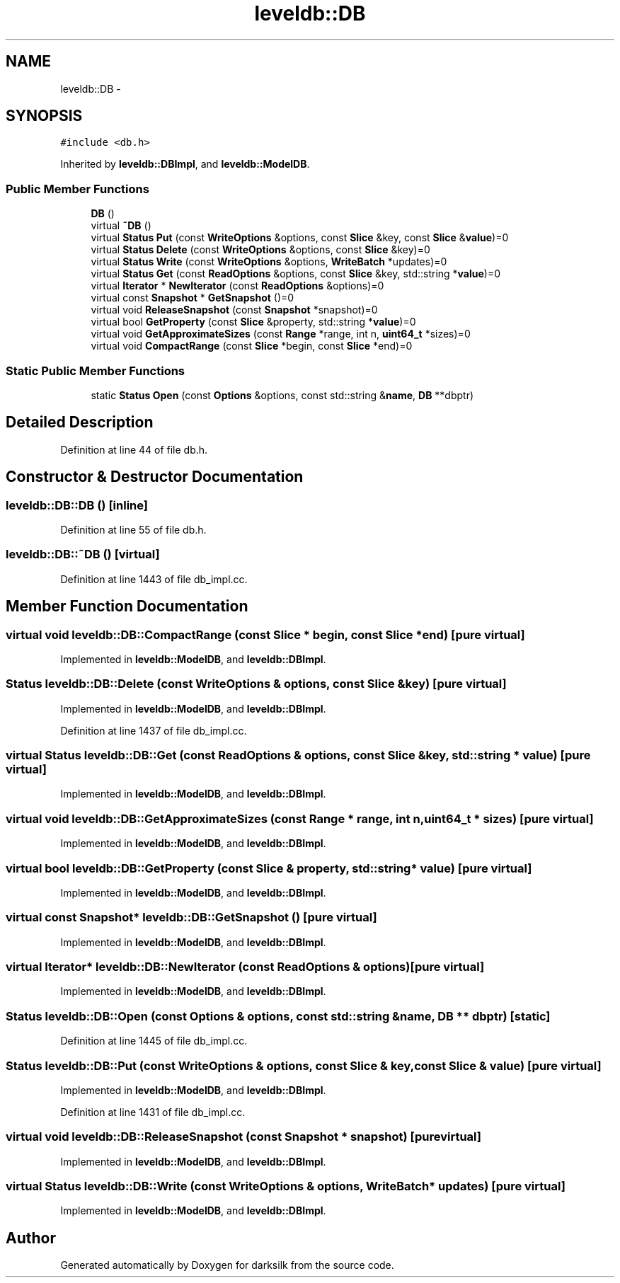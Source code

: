 .TH "leveldb::DB" 3 "Wed Feb 10 2016" "Version 1.0.0.0" "darksilk" \" -*- nroff -*-
.ad l
.nh
.SH NAME
leveldb::DB \- 
.SH SYNOPSIS
.br
.PP
.PP
\fC#include <db\&.h>\fP
.PP
Inherited by \fBleveldb::DBImpl\fP, and \fBleveldb::ModelDB\fP\&.
.SS "Public Member Functions"

.in +1c
.ti -1c
.RI "\fBDB\fP ()"
.br
.ti -1c
.RI "virtual \fB~DB\fP ()"
.br
.ti -1c
.RI "virtual \fBStatus\fP \fBPut\fP (const \fBWriteOptions\fP &options, const \fBSlice\fP &key, const \fBSlice\fP &\fBvalue\fP)=0"
.br
.ti -1c
.RI "virtual \fBStatus\fP \fBDelete\fP (const \fBWriteOptions\fP &options, const \fBSlice\fP &key)=0"
.br
.ti -1c
.RI "virtual \fBStatus\fP \fBWrite\fP (const \fBWriteOptions\fP &options, \fBWriteBatch\fP *updates)=0"
.br
.ti -1c
.RI "virtual \fBStatus\fP \fBGet\fP (const \fBReadOptions\fP &options, const \fBSlice\fP &key, std::string *\fBvalue\fP)=0"
.br
.ti -1c
.RI "virtual \fBIterator\fP * \fBNewIterator\fP (const \fBReadOptions\fP &options)=0"
.br
.ti -1c
.RI "virtual const \fBSnapshot\fP * \fBGetSnapshot\fP ()=0"
.br
.ti -1c
.RI "virtual void \fBReleaseSnapshot\fP (const \fBSnapshot\fP *snapshot)=0"
.br
.ti -1c
.RI "virtual bool \fBGetProperty\fP (const \fBSlice\fP &property, std::string *\fBvalue\fP)=0"
.br
.ti -1c
.RI "virtual void \fBGetApproximateSizes\fP (const \fBRange\fP *range, int n, \fBuint64_t\fP *sizes)=0"
.br
.ti -1c
.RI "virtual void \fBCompactRange\fP (const \fBSlice\fP *begin, const \fBSlice\fP *end)=0"
.br
.in -1c
.SS "Static Public Member Functions"

.in +1c
.ti -1c
.RI "static \fBStatus\fP \fBOpen\fP (const \fBOptions\fP &options, const std::string &\fBname\fP, \fBDB\fP **dbptr)"
.br
.in -1c
.SH "Detailed Description"
.PP 
Definition at line 44 of file db\&.h\&.
.SH "Constructor & Destructor Documentation"
.PP 
.SS "leveldb::DB::DB ()\fC [inline]\fP"

.PP
Definition at line 55 of file db\&.h\&.
.SS "leveldb::DB::~DB ()\fC [virtual]\fP"

.PP
Definition at line 1443 of file db_impl\&.cc\&.
.SH "Member Function Documentation"
.PP 
.SS "virtual void leveldb::DB::CompactRange (const \fBSlice\fP * begin, const \fBSlice\fP * end)\fC [pure virtual]\fP"

.PP
Implemented in \fBleveldb::ModelDB\fP, and \fBleveldb::DBImpl\fP\&.
.SS "\fBStatus\fP leveldb::DB::Delete (const \fBWriteOptions\fP & options, const \fBSlice\fP & key)\fC [pure virtual]\fP"

.PP
Implemented in \fBleveldb::ModelDB\fP, and \fBleveldb::DBImpl\fP\&.
.PP
Definition at line 1437 of file db_impl\&.cc\&.
.SS "virtual \fBStatus\fP leveldb::DB::Get (const \fBReadOptions\fP & options, const \fBSlice\fP & key, std::string * value)\fC [pure virtual]\fP"

.PP
Implemented in \fBleveldb::ModelDB\fP, and \fBleveldb::DBImpl\fP\&.
.SS "virtual void leveldb::DB::GetApproximateSizes (const \fBRange\fP * range, int n, \fBuint64_t\fP * sizes)\fC [pure virtual]\fP"

.PP
Implemented in \fBleveldb::ModelDB\fP, and \fBleveldb::DBImpl\fP\&.
.SS "virtual bool leveldb::DB::GetProperty (const \fBSlice\fP & property, std::string * value)\fC [pure virtual]\fP"

.PP
Implemented in \fBleveldb::ModelDB\fP, and \fBleveldb::DBImpl\fP\&.
.SS "virtual const \fBSnapshot\fP* leveldb::DB::GetSnapshot ()\fC [pure virtual]\fP"

.PP
Implemented in \fBleveldb::ModelDB\fP, and \fBleveldb::DBImpl\fP\&.
.SS "virtual \fBIterator\fP* leveldb::DB::NewIterator (const \fBReadOptions\fP & options)\fC [pure virtual]\fP"

.PP
Implemented in \fBleveldb::ModelDB\fP, and \fBleveldb::DBImpl\fP\&.
.SS "\fBStatus\fP leveldb::DB::Open (const \fBOptions\fP & options, const std::string & name, \fBDB\fP ** dbptr)\fC [static]\fP"

.PP
Definition at line 1445 of file db_impl\&.cc\&.
.SS "\fBStatus\fP leveldb::DB::Put (const \fBWriteOptions\fP & options, const \fBSlice\fP & key, const \fBSlice\fP & value)\fC [pure virtual]\fP"

.PP
Implemented in \fBleveldb::ModelDB\fP, and \fBleveldb::DBImpl\fP\&.
.PP
Definition at line 1431 of file db_impl\&.cc\&.
.SS "virtual void leveldb::DB::ReleaseSnapshot (const \fBSnapshot\fP * snapshot)\fC [pure virtual]\fP"

.PP
Implemented in \fBleveldb::ModelDB\fP, and \fBleveldb::DBImpl\fP\&.
.SS "virtual \fBStatus\fP leveldb::DB::Write (const \fBWriteOptions\fP & options, \fBWriteBatch\fP * updates)\fC [pure virtual]\fP"

.PP
Implemented in \fBleveldb::ModelDB\fP, and \fBleveldb::DBImpl\fP\&.

.SH "Author"
.PP 
Generated automatically by Doxygen for darksilk from the source code\&.
